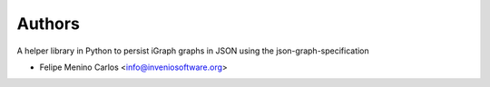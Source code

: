 ..
    Copyright (C) 2021 Storm Project.

    storm-graph is free software; you can redistribute it and/or
    modify it under the terms of the MIT License; see LICENSE file for more
    details.

Authors
=======

A helper library in Python to persist iGraph graphs in JSON using the json-graph-specification

- Felipe Menino Carlos <info@inveniosoftware.org>
